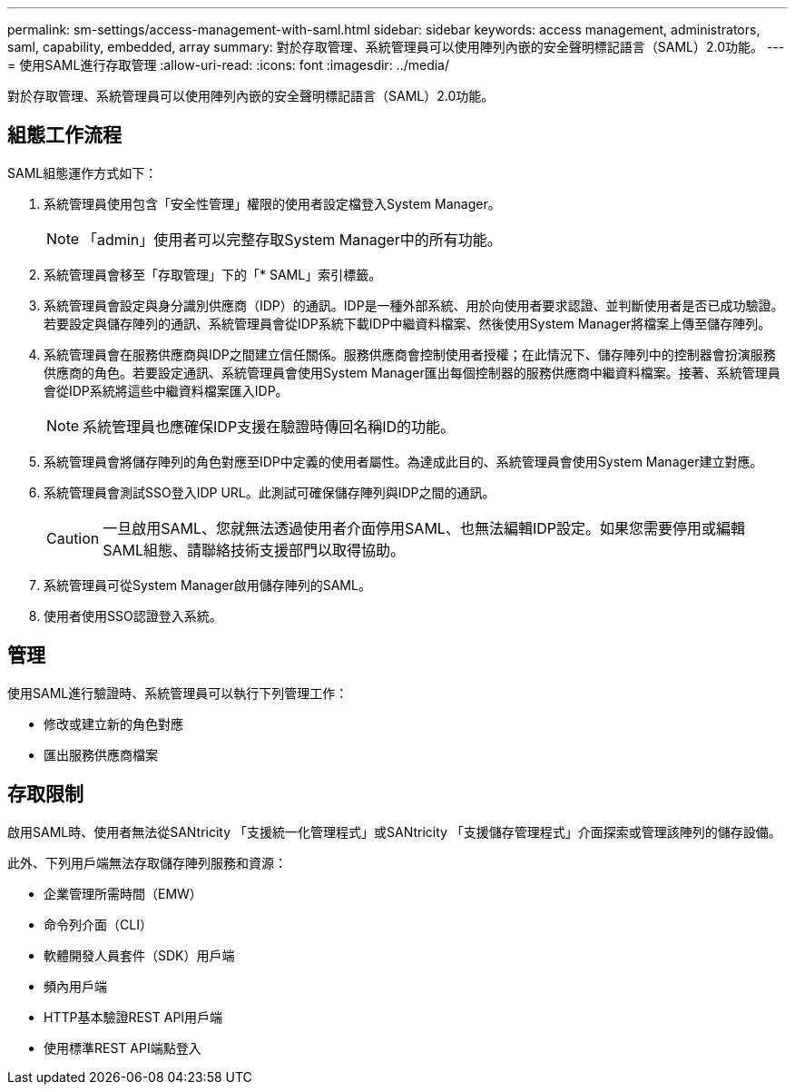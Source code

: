 ---
permalink: sm-settings/access-management-with-saml.html 
sidebar: sidebar 
keywords: access management, administrators, saml, capability, embedded, array 
summary: 對於存取管理、系統管理員可以使用陣列內嵌的安全聲明標記語言（SAML）2.0功能。 
---
= 使用SAML進行存取管理
:allow-uri-read: 
:icons: font
:imagesdir: ../media/


[role="lead"]
對於存取管理、系統管理員可以使用陣列內嵌的安全聲明標記語言（SAML）2.0功能。



== 組態工作流程

SAML組態運作方式如下：

. 系統管理員使用包含「安全性管理」權限的使用者設定檔登入System Manager。
+
[NOTE]
====
「admin」使用者可以完整存取System Manager中的所有功能。

====
. 系統管理員會移至「存取管理」下的「* SAML」索引標籤。
. 系統管理員會設定與身分識別供應商（IDP）的通訊。IDP是一種外部系統、用於向使用者要求認證、並判斷使用者是否已成功驗證。若要設定與儲存陣列的通訊、系統管理員會從IDP系統下載IDP中繼資料檔案、然後使用System Manager將檔案上傳至儲存陣列。
. 系統管理員會在服務供應商與IDP之間建立信任關係。服務供應商會控制使用者授權；在此情況下、儲存陣列中的控制器會扮演服務供應商的角色。若要設定通訊、系統管理員會使用System Manager匯出每個控制器的服務供應商中繼資料檔案。接著、系統管理員會從IDP系統將這些中繼資料檔案匯入IDP。
+
[NOTE]
====
系統管理員也應確保IDP支援在驗證時傳回名稱ID的功能。

====
. 系統管理員會將儲存陣列的角色對應至IDP中定義的使用者屬性。為達成此目的、系統管理員會使用System Manager建立對應。
. 系統管理員會測試SSO登入IDP URL。此測試可確保儲存陣列與IDP之間的通訊。
+
[CAUTION]
====
一旦啟用SAML、您就無法透過使用者介面停用SAML、也無法編輯IDP設定。如果您需要停用或編輯SAML組態、請聯絡技術支援部門以取得協助。

====
. 系統管理員可從System Manager啟用儲存陣列的SAML。
. 使用者使用SSO認證登入系統。




== 管理

使用SAML進行驗證時、系統管理員可以執行下列管理工作：

* 修改或建立新的角色對應
* 匯出服務供應商檔案




== 存取限制

啟用SAML時、使用者無法從SANtricity 「支援統一化管理程式」或SANtricity 「支援儲存管理程式」介面探索或管理該陣列的儲存設備。

此外、下列用戶端無法存取儲存陣列服務和資源：

* 企業管理所需時間（EMW）
* 命令列介面（CLI）
* 軟體開發人員套件（SDK）用戶端
* 頻內用戶端
* HTTP基本驗證REST API用戶端
* 使用標準REST API端點登入

